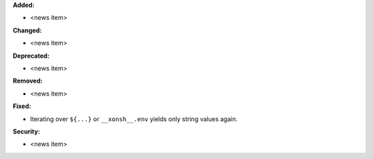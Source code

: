 **Added:**

* <news item>

**Changed:**

* <news item>

**Deprecated:**

* <news item>

**Removed:**

* <news item>

**Fixed:**

* Iterating over ``${...}`` or ``__xonsh__.env`` yields only string
  values again.

**Security:**

* <news item>
